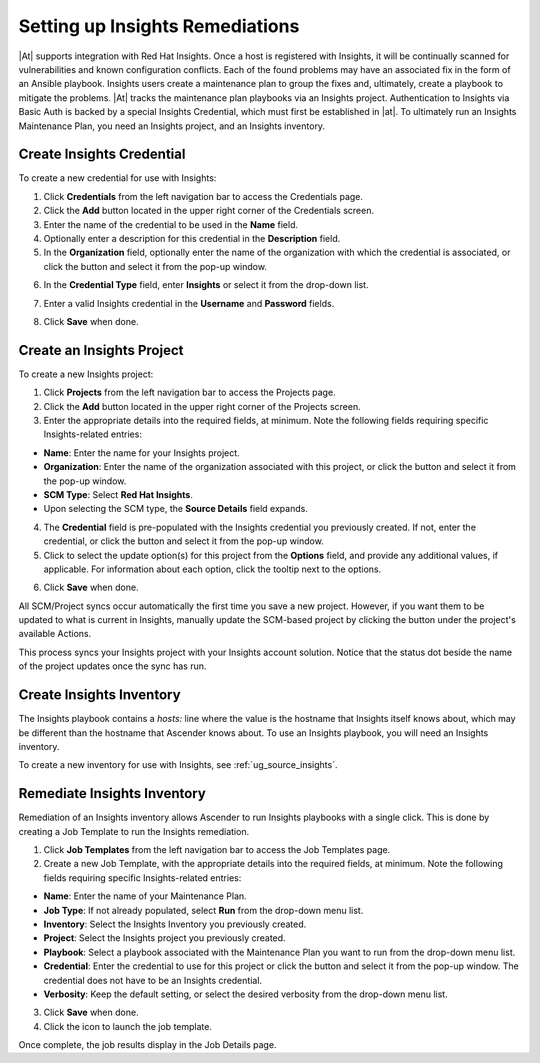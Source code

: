 .. _insights:

Setting up Insights Remediations
~~~~~~~~~~~~~~~~~~~~~~~~~~~~~~~~

.. index::
	pair: projects; Insights
   

|At| supports integration with Red Hat Insights. Once a host is registered with Insights, it will be continually scanned for vulnerabilities and known configuration conflicts. Each of the found problems may have an associated fix in the form of an Ansible playbook. Insights users create a maintenance plan to group the fixes and, ultimately, create a playbook to mitigate the problems. |At| tracks the maintenance plan playbooks via an Insights project. Authentication to Insights via Basic Auth is backed by a special Insights Credential, which must first be established in |at|. To ultimately run an Insights Maintenance Plan, you need an Insights project, and an Insights inventory.


Create Insights Credential
^^^^^^^^^^^^^^^^^^^^^^^^^^^^^^

.. index:: 
   pair: credentials; Insights

To create a new credential for use with Insights:

1. Click **Credentials** from the left navigation bar to access the Credentials page.

2. Click the **Add** button located in the upper right corner of the Credentials screen.

3. Enter the name of the credential to be used in the **Name** field.

4. Optionally enter a description for this credential in the **Description** field.

5. In the **Organization** field, optionally enter the name of the organization with which the credential is associated, or click the |search| button and select it from the pop-up window.

.. |search| image:: ../common/images/search-button.png
   :alt: Search button to select the organization from a pop-up window

6. In the **Credential Type** field, enter **Insights** or select it from the drop-down list.

.. image:: ../common/images/credential-types-popup-window-insights.png
   :alt: Dropdown menu for selecting the "Insights" Credential Type
   
7. Enter a valid Insights credential in the **Username** and **Password** fields.

|Credentials - create with demo insights credentials|

.. |Credentials - create with demo insights credentials| image:: ../common/images/insights-create-with-demo-credentials.png
   :alt: Create new credential form showing example Insights credential

8. Click **Save** when done.


Create an Insights Project
^^^^^^^^^^^^^^^^^^^^^^^^^^^^^^

.. index:: 
   pair: project; Insights

To create a new Insights project:

1. Click **Projects** from the left navigation bar to access the Projects page.

2. Click the **Add** button located in the upper right corner of the Projects screen.

3. Enter the appropriate details into the required fields, at minimum. Note the following fields requiring specific Insights-related entries:

-  **Name**: Enter the name for your Insights project.
-  **Organization**: Enter the name of the organization associated with this project, or click the |search| button and select it from the pop-up window.
-  **SCM Type**: Select **Red Hat Insights**. 
-  Upon selecting the SCM type, the **Source Details** field expands. 

4. The **Credential** field is pre-populated with the Insights credential you previously created. If not, enter the credential, or click the |search| button and select it from the pop-up window. 

5. Click to select the update option(s) for this project from the **Options** field, and provide any additional values, if applicable. For information about each option, click the tooltip |tooltip| next to the options.

.. |tooltip| image:: ../common/images/tooltips-icon.png

|Insights - create demo insights project form|

.. |Insights - create demo insights project form| image:: ../common/images/insights-create-project-insights-form.png
   :alt: Form for creating a new Insights project with specific Insights-related details

6. Click **Save** when done. 

All SCM/Project syncs occur automatically the first time you save a new project. However, if you want them to be updated to what is current in Insights, manually update the SCM-based project by clicking the |update| button under the project's available Actions.

.. |update| image:: ../common/images/update-button.png
   :alt: Update button to manually refresh the SCM-based project

This process syncs your Insights project with your Insights account solution. Notice that the status dot beside the name of the project updates once the sync has run.

|Insights - demo insights project success|

.. |Insights - demo insights project success| image:: ../common/images/insights-create-project-insights-succeed.png
   :alt: Projects list showing successfully created sample Insights project

Create Insights Inventory
^^^^^^^^^^^^^^^^^^^^^^^^^^^^^^

.. index:: 
   pair: inventory; Insights

The Insights playbook contains a `hosts:` line where the value is the hostname that Insights itself knows about,  which may be different than the hostname that Ascender knows about. To use an Insights playbook, you will need an Insights inventory.

To create a new inventory for use with Insights, see :ref:`ug_source_insights`.

Remediate Insights Inventory
^^^^^^^^^^^^^^^^^^^^^^^^^^^^^^

.. index:: 
   pair: inventory; Insights

Remediation of an Insights inventory allows Ascender to run Insights playbooks with a single click. This is done by creating a Job Template to run the Insights remediation.

1. Click **Job Templates** from the left navigation bar to access the Job Templates page.

2. Create a new Job Template, with the appropriate details into the required fields, at minimum.  Note the following fields requiring specific Insights-related entries:

-  **Name**: Enter the name of your Maintenance Plan.
-  **Job Type**: If not already populated, select **Run** from the drop-down menu list.
-  **Inventory**: Select the Insights Inventory you previously created.
-  **Project**: Select the Insights project you previously created. 
-  **Playbook**: Select a playbook associated with the Maintenance Plan you want to run from the drop-down menu list.
-  **Credential**: Enter the credential to use for this project or click the |search| button and select it from the pop-up window. The credential does not have to be an Insights credential.  
-  **Verbosity**: Keep the default setting, or select the desired verbosity from the drop-down menu list.

|Insights - maintenance plan template filled|

.. |Insights - maintenance plan template filled| image:: ../common/images/insights-create-new-job-template-maintenance-plan-filled.png
   :alt: Form for creating a maintenance plan template for Insights remediation.

3. Click **Save** when done. 

4. Click the |launch| icon to launch the job template.

.. |launch| image:: ../common/images/launch-button.png
   :alt: Launch icon.

Once complete, the job results display in the Job Details page.
